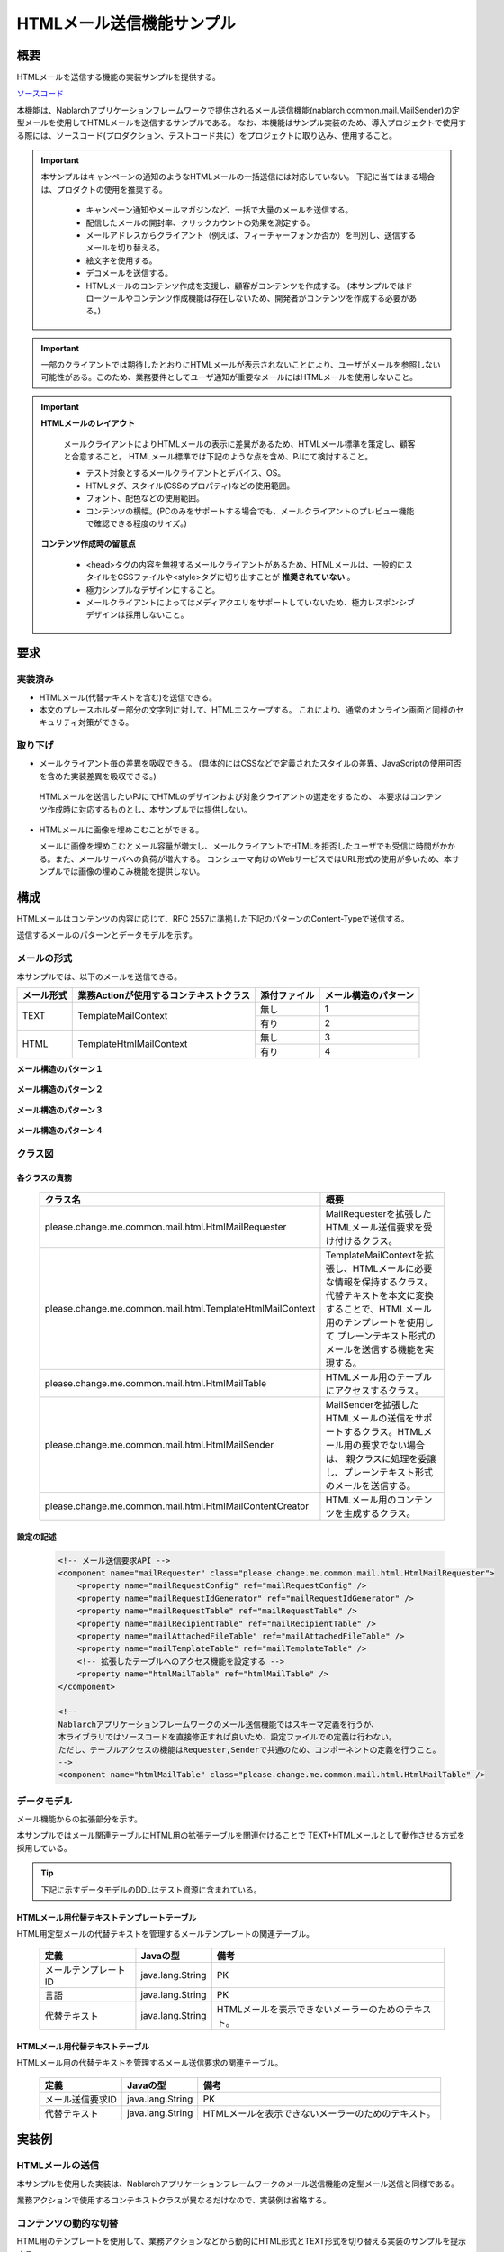 ===========================
HTMLメール送信機能サンプル
===========================

概要
====

HTMLメールを送信する機能の実装サンプルを提供する。

`ソースコード <https://github.com/nablarch/nablarch-biz-sample-all>`_

本機能は、Nablarchアプリケーションフレームワークで提供されるメール送信機能(nablarch.common.mail.MailSender)の定型メールを使用してHTMLメールを送信するサンプルである。
なお、本機能はサンプル実装のため、導入プロジェクトで使用する際には、ソースコード(プロダクション、テストコード共に）をプロジェクトに取り込み、使用すること。


.. important::
  
  本サンプルはキャンペーンの通知のようなHTMLメールの一括送信には対応していない。
  下記に当てはまる場合は、プロダクトの使用を推奨する。
  
    * キャンペーン通知やメールマガジンなど、一括で大量のメールを送信する。
    * 配信したメールの開封率、クリックカウントの効果を測定する。
    * メールアドレスからクライアント（例えば、フィーチャーフォンか否か）を判別し、送信するメールを切り替える。
    * 絵文字を使用する。
    * デコメールを送信する。
    * HTMLメールのコンテンツ作成を支援し、顧客がコンテンツを作成する。
      (本サンプルではドローツールやコンテンツ作成機能は存在しないため、開発者がコンテンツを作成する必要がある。)

.. important::

   一部のクライアントでは期待したとおりにHTMLメールが表示されないことにより、ユーザがメールを参照しない可能性がある。このため、業務要件としてユーザ通知が重要なメールにはHTMLメールを使用しないこと。


.. important::

   **HTMLメールのレイアウト**

    メールクライアントによりHTMLメールの表示に差異があるため、HTMLメール標準を策定し、顧客と合意すること。
    HTMLメール標準では下記のような点を含め、PJにて検討すること。

    * テスト対象とするメールクライアントとデバイス、OS。
    * HTMLタグ、スタイル(CSSのプロパティ)などの使用範囲。
    * フォント、配色などの使用範囲。
    * コンテンツの横幅。(PCのみをサポートする場合でも、メールクライアントのプレビュー機能で確認できる程度のサイズ。)

   **コンテンツ作成時の留意点**

    * <head>タグの内容を無視するメールクライアントがあるため、HTMLメールは、一般的にスタイルをCSSファイルや<style>タグに切り出すことが **推奨されていない** 。

    * 極力シンプルなデザインにすること。

    * メールクライアントによってはメディアクエリをサポートしていないため、極力レスポンシブデザインは採用しないこと。


要求
====

実装済み
--------
* HTMLメール(代替テキストを含む)を送信できる。
* 本文のプレースホルダー部分の文字列に対して、HTMLエスケープする。
  これにより、通常のオンライン画面と同様のセキュリティ対策ができる。

取り下げ
--------
* メールクライアント毎の差異を吸収できる。
  (具体的にはCSSなどで定義されたスタイルの差異、JavaScriptの使用可否を含めた実装差異を吸収できる。)

 HTMLメールを送信したいPJにてHTMLのデザインおよび対象クライアントの選定をするため、
 本要求はコンテンツ作成時に対応するものとし、本サンプルでは提供しない。
  

* HTMLメールに画像を埋めこむことができる。
  
  メールに画像を埋めこむとメール容量が増大し、メールクライアントでHTMLを拒否したユーザでも受信に時間がかかる。また、メールサーバへの負荷が増大する。
  コンシューマ向けのWebサービスではURL形式の使用が多いため、本サンプルでは画像の埋めこみ機能を提供しない。

構成
============

HTMLメールはコンテンツの内容に応じて、RFC 2557に準拠した下記のパターンのContent-Typeで送信する。

送信するメールのパターンとデータモデルを示す。

メールの形式
------------

本サンプルでは、以下のメールを送信できる。

+-------------+----------------------------------------+--------------+----------------------+
| メール形式  | 業務Actionが使用するコンテキストクラス | 添付ファイル | メール構造のパターン |
+=============+========================================+==============+======================+
| TEXT        | TemplateMailContext                    | 無し         | 1                    |
|             |                                        +--------------+----------------------+
|             |                                        | 有り         | 2                    |
+-------------+----------------------------------------+--------------+----------------------+
| HTML        | TemplateHtmlMailContext                | 無し         | 3                    |
|             |                                        +--------------+----------------------+
|             |                                        | 有り         | 4                    |
+-------------+----------------------------------------+--------------+----------------------+

**メール構造のパターン１**
 
 .. image:: _images/Mail_Pattern01.jpg
    :scale: 70
 
 
**メール構造のパターン２**

 .. image:: _images/Mail_Pattern02.jpg
    :scale: 70


**メール構造のパターン３**

 .. image:: _images/Mail_Pattern03.jpg
    :scale: 70


**メール構造のパターン４**

 .. image:: _images/Mail_Pattern04.jpg
    :scale: 70

クラス図
--------

 .. image:: _images/HtmlMail_ClassDiagram.png
    :height: 30em
    :width:  60em
 

各クラスの責務
^^^^^^^^^^^^^^^^

  ==============================================================  ==============================================================================================
  クラス名                                                        概要
  ==============================================================  ==============================================================================================
  please.change.me.common.mail.html.HtmlMailRequester             MailRequesterを拡張したHTMLメール送信要求を受け付けるクラス。
  please.change.me.common.mail.html.TemplateHtmlMailContext       TemplateMailContextを拡張し、HTMLメールに必要な情報を保持するクラス。
                                                                  代替テキストを本文に変換することで、HTMLメール用のテンプレートを使用して
                                                                  プレーンテキスト形式のメールを送信する機能を実現する。
  please.change.me.common.mail.html.HtmlMailTable                 HTMLメール用のテーブルにアクセスするクラス。
  please.change.me.common.mail.html.HtmlMailSender                MailSenderを拡張したHTMLメールの送信をサポートするクラス。HTMLメール用の要求でない場合は、
                                                                  親クラスに処理を委譲し、プレーンテキスト形式のメールを送信する。
  please.change.me.common.mail.html.HtmlMailContentCreator        HTMLメール用のコンテンツを生成するクラス。
  ==============================================================  ==============================================================================================

設定の記述
^^^^^^^^^^^

 .. code-block:: xml

    <!-- メール送信要求API -->
    <component name="mailRequester" class="please.change.me.common.mail.html.HtmlMailRequester">
        <property name="mailRequestConfig" ref="mailRequestConfig" />
        <property name="mailRequestIdGenerator" ref="mailRequestIdGenerator" />
        <property name="mailRequestTable" ref="mailRequestTable" />
        <property name="mailRecipientTable" ref="mailRecipientTable" />
        <property name="mailAttachedFileTable" ref="mailAttachedFileTable" />
        <property name="mailTemplateTable" ref="mailTemplateTable" />
        <!-- 拡張したテーブルへのアクセス機能を設定する -->
        <property name="htmlMailTable" ref="htmlMailTable" />
    </component>

    <!-- 
    Nablarchアプリケーションフレームワークのメール送信機能ではスキーマ定義を行うが、
    本ライブラリではソースコードを直接修正すれば良いため、設定ファイルでの定義は行わない。
    ただし、テーブルアクセスの機能はRequester,Senderで共通のため、コンポーネントの定義を行うこと。
    -->
    <component name="htmlMailTable" class="please.change.me.common.mail.html.HtmlMailTable" />



データモデル
------------

メール機能からの拡張部分を示す。

本サンプルではメール関連テーブルにHTML用の拡張テーブルを関連付けることで
TEXT+HTMLメールとして動作させる方式を採用している。

.. tip::

  下記に示すデータモデルのDDLはテスト資源に含まれている。

HTMLメール用代替テキストテンプレートテーブル
^^^^^^^^^^^^^^^^^^^^^^^^^^^^^^^^^^^^^^^^^^^^

HTML用定型メールの代替テキストを管理するメールテンプレートの関連テーブル。

  ======================== ================ ==============================================================================================================
  定義                     Javaの型         備考
  ======================== ================ ==============================================================================================================
  メールテンプレートID     java.lang.String | PK
  言語                     java.lang.String | PK
  代替テキスト             java.lang.String | HTMLメールを表示できないメーラーのためのテキスト。
  ======================== ================ ==============================================================================================================


HTMLメール用代替テキストテーブル
^^^^^^^^^^^^^^^^^^^^^^^^^^^^^^^^^^^

HTMLメール用の代替テキストを管理するメール送信要求の関連テーブル。

  ======================== ================== ======================================================================================================================
  定義                     Javaの型           備考
  ======================== ================== ======================================================================================================================
  メール送信要求ID         java.lang.String   | PK
  代替テキスト             java.lang.String   | HTMLメールを表示できないメーラーのためのテキスト。
  ======================== ================== ======================================================================================================================

実装例
======

HTMLメールの送信
----------------

本サンプルを使用した実装は、Nablarchアプリケーションフレームワークのメール送信機能の定型メール送信と同様である。

業務アクションで使用するコンテキストクラスが異なるだけなので、実装例は省略する。



コンテンツの動的な切替
-----------------------
HTML用のテンプレートを使用して、業務アクションなどから動的にHTML形式とTEXT形式を切り替える実装のサンプルを提示する。

切替方法
^^^^^^^^^

 メール送信要求時、TemplateHtmlMailContextのcontentTypeに **プレーンテキスト** を指定した場合、
 代替テキストを本文に差し替える。

 +--------------------------+----------------+-------------------------------------------+----------------+
 | コンテキストクラス       | 指定されたType | 本文への移送元                            | Content-Type   |
 +==========================+================+===========================================+================+
 | TemplateMailContext      | \-             | メールテンプレート.本文                   | text/plain     |
 +--------------------------+----------------+-------------------------------------------+----------------+
 | TemplateHtmlMailContext  | *text/plain*   | *代替テキストテンプレート.代替テキスト*   | *text/plain*   |
 +                          +----------------+-------------------------------------------+----------------+
 |                          | text/html      | メールテンプレート.本文                   | text/html      |
 +--------------------------+----------------+-------------------------------------------+----------------+

 .. code-block:: java
 
    public HttpResponse doSendMail(HttpRequest req, ExecutionContext ctx) {
        MailSampleForm form = MailSampleForm.validate(req, "mail");
        TemplateHtmlMailContext mail = new TemplateHtmlMailContext();
        // このとき、ユーザがContentType.PLAINを選択していれば、代替テキストが本文に切り替わる。
        mail.setContentType(form.getType()); 
        // その他のプロパティを設定し、MailRequesterを呼び出す。
    }


電子署名の併用
---------------

電子署名を使用する場合は、:ref:`電子署名の拡張サンプル<bouncycastle_mail_sample>` とHTMLメールサンプルを併用する。

  * メール送信要求の登録処理は本サンプルを使用する。
  * メール送信バッチについては、本サンプルが提供するHtmlMailContentCreatorクラスを使用して、HTMLメールのコンテンツを作成できるように電子署名の拡張サンプル(SMIMESignedMailSender)を拡張し、使用する。

実装イメージを下記に示す。

.. code-block:: java

    @Override
    protected void addBodyContent(MimeMessage mimeMessage, MailRequestTable.MailRequest mailRequest,
            List<? extends MailAttachedFileTable.MailAttachedFile> attachedFiles, ExecutionContext context) throws MessagingException {

        String mailSendPatternId = context.getSessionScopedVar("mailSendPatternId");
        Map<String, CertificateWrapper> certificateChain = SystemRepository.get(CERTIFICATE_REPOSITORY_KEY);
        CertificateWrapper certificateWrapper = certificateChain.get(mailSendPatternId);

        try {
            // 電子署名を生成するジェネレータの設定を行う。
            SMIMESignedGenerator smimeSignedGenerator = new SMIMESignedGenerator();
            // ---中略---

            // HTMLメールとの分岐
            MimeBodyPart bodyPart;
            HtmlMailTable htmlTable = SystemRepository.get("htmlMailTable");
            SqlRow alternativeText = htmlTable.findAlternativeText(mailRequest.getMailRequestId());
            if (alternativeText != null) {
                bodyPart = new MimeBodyPart();
                bodyPart.setContent(HtmlMailContentCreator.create(mailRequest.getMailBody(), mailRequest.getCharset(),
                                                                  alternativeText.getString("alternativeText"), attachedFiles));
                mimeMessage.setContent(smimeSignedGenerator.generate(bodyPart));
            } else {
              // SMIMESignedMailSenderの実装
              bodyPart = new MimeBodyPart();
              bodyPart.setText(mailRequest.getMailBody(), mailRequest.getCharset());
              // ---後略---
        } catch (Exception e) {
            MailConfig mailConfig = SystemRepository.get("mailConfig");
            String mailRequestId = mailRequest.getMailRequestId();

            throw new TransactionAbnormalEnd(
                    mailConfig.getAbnormalEndExitCode(), e,
                    mailConfig.getSendFailureCode(), mailRequestId);
        }
    }



タグを埋めこむ
--------------

.. important::

  タグの埋めこみは、下記の点から提供時には実装しておらず、推奨もしていない。
 
    * HTMLメールのレイアウト確認が困難になる
    * セキュリティ対策もPJにて実施する必要がある

  そのため、安易に使用せず、テンプレートを複数用意することで対応できないか検討すること。
  ※テンプレートの作成コストでセキュリティ上のリスクを補填できる点も考慮すること。

Nablarchが提供するサンプルでは、HTMLエスケープを強制するため、動的にHTMLタグをテンプレートに埋めこむことはできない。

動的に埋めこむ必要がある場合は、PJにてTemplateHtmlMailContextを修正し、TemplateMailContext#setReplaceKeyValueを呼び出すAPIを追加すること。

.. code-block:: java

  // HTMLエスケープをせずにタグを埋めこむ。
  public void setReplaceKeyRawValue(String key, String tag) {
      super.setReplaceKeyValue(key, tag);
  }

.. tip::

 HTMLメールのテストは通常のメールと同様のテストを行う。
  
  * HTMLテキストはメール送信要求のテーブルを検証する。
  * 実際のメールクライアントでのレイアウト確認は送信バッチを使用して、メールを送信して確認する。

